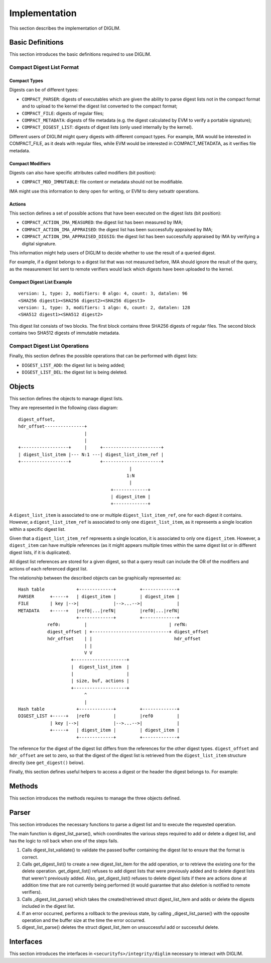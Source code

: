 .. SPDX-License-Identifier: GPL-2.0

Implementation
==============

This section describes the implementation of DIGLIM.


Basic Definitions
-----------------

This section introduces the basic definitions required to use DIGLIM.


Compact Digest List Format
~~~~~~~~~~~~~~~~~~~~~~~~~~

.. kernel-doc:: include/uapi/linux/diglim.h
   :identifiers: compact_list_hdr

Compact Types
.............

Digests can be of different types:

- ``COMPACT_PARSER``: digests of executables which are given the ability to
  parse digest lists not in the compact format and to upload to the kernel
  the digest list converted to the compact format;
- ``COMPACT_FILE``: digests of regular files;
- ``COMPACT_METADATA``: digests of file metadata (e.g. the digest
  calculated by EVM to verify a portable signature);
- ``COMPACT_DIGEST_LIST``: digests of digest lists (only used internally by
  the kernel).

Different users of DIGLIM might query digests with different compact types.
For example, IMA would be interested in COMPACT_FILE, as it deals with
regular files, while EVM would be interested in COMPACT_METADATA, as it
verifies file metadata.


Compact Modifiers
.................

Digests can also have specific attributes called modifiers (bit position):

- ``COMPACT_MOD_IMMUTABLE``: file content or metadata should not be
  modifiable.

IMA might use this information to deny open for writing, or EVM to deny
setxattr operations.


Actions
.......

This section defines a set of possible actions that have been executed on
the digest lists (bit position):

- ``COMPACT_ACTION_IMA_MEASURED``: the digest list has been measured by
  IMA;
- ``COMPACT_ACTION_IMA_APPRAISED``: the digest list has been successfully
  appraised by IMA;
- ``COMPACT_ACTION_IMA_APPRAISED_DIGSIG``: the digest list has been
  successfully appraised by IMA by verifying a digital signature.

This information might help users of DIGLIM to decide whether to use the
result of a queried digest.

For example, if a digest belongs to a digest list that was not measured
before, IMA should ignore the result of the query, as the measurement list
sent to remote verifiers would lack which digests have been uploaded to the
kernel.


Compact Digest List Example
...........................

::

 version: 1, type: 2, modifiers: 0 algo: 4, count: 3, datalen: 96
 <SHA256 digest1><SHA256 digest2><SHA256 digest3>
 version: 1, type: 3, modifiers: 1 algo: 6, count: 2, datalen: 128
 <SHA512 digest1><SHA512 digest2>

This digest list consists of two blocks. The first block contains three
SHA256 digests of regular files. The second block contains two SHA512
digests of immutable metadata.


Compact Digest List Operations
~~~~~~~~~~~~~~~~~~~~~~~~~~~~~~

Finally, this section defines the possible operations that can be performed
with digest lists:

- ``DIGEST_LIST_ADD``: the digest list is being added;
- ``DIGEST_LIST_DEL``: the digest list is being deleted.


Objects
-------

This section defines the objects to manage digest lists.

.. kernel-doc:: security/integrity/diglim/diglim.h

They are represented in the following class diagram::

 digest_offset,
 hdr_offset---------------+
                          |
                          |
 +------------------+     |     +----------------------+
 | digest_list_item |--- N:1 ---| digest_list_item_ref |
 +------------------+           +----------------------+
                                           |
                                          1:N
                                           |
                                    +-------------+
                                    | digest_item |
                                    +-------------+

A ``digest_list_item`` is associated to one or multiple
``digest_list_item_ref``, one for each digest it contains. However,
a ``digest_list_item_ref`` is associated to only one ``digest_list_item``,
as it represents a single location within a specific digest list.

Given that a ``digest_list_item_ref`` represents a single location, it is
associated to only one ``digest_item``. However, a ``digest_item`` can have
multiple references (as it might appears multiple times within the same
digest list or in different digest lists, if it is duplicated).

All digest list references are stored for a given digest, so that a query
result can include the OR of the modifiers and actions of each referenced
digest list.

The relationship between the described objects can be graphically
represented as::

 Hash table            +-------------+         +-------------+
 PARSER      +-----+   | digest_item |         | digest_item |
 FILE        | key |-->|             |-->...-->|             |
 METADATA    +-----+   |ref0|...|refN|         |ref0|...|refN|
                       +-------------+         +-------------+
            ref0:         |                               | refN:
            digest_offset | +-----------------------------+ digest_offset
            hdr_offset    | |                               hdr_offset
                          | |
                          V V
                     +--------------------+
                     |  digest_list_item  |
                     |                    |
                     | size, buf, actions |
                     +--------------------+
                          ^
                          |
 Hash table            +-------------+         +-------------+
 DIGEST_LIST +-----+   |ref0         |         |ref0         |
             | key |-->|             |-->...-->|             |
             +-----+   | digest_item |         | digest_item |
                       +-------------+         +-------------+

The reference for the digest of the digest list differs from the references
for the other digest types. ``digest_offset`` and ``hdr_offset`` are set to
zero, so that the digest of the digest list is retrieved from the
``digest_list_item`` structure directly (see ``get_digest()`` below).

Finally, this section defines useful helpers to access a digest or the
header the digest belongs to. For example:

.. kernel-doc:: security/integrity/diglim/diglim.h
   :identifiers: get_hdr

.. kernel-doc:: security/integrity/diglim/diglim.h
   :identifiers: get_digest


Methods
-------

This section introduces the methods requires to manage the three objects
defined.

.. kernel-doc:: security/integrity/diglim/methods.c


Parser
------

This section introduces the necessary functions to parse a digest list and
to execute the requested operation.

.. kernel-doc:: security/integrity/diglim/parser.c

The main function is digest_list_parse(), which coordinates the various
steps required to add or delete a digest list, and has the logic to roll
back when one of the steps fails.

#. Calls digest_list_validate() to validate the passed buffer containing
   the digest list to ensure that the format is correct.

#. Calls get_digest_list() to create a new digest_list_item for the add
   operation, or to retrieve the existing one for the delete operation.
   get_digest_list() refuses to add digest lists that were previously
   added and to delete digest lists that weren't previously added. Also,
   get_digest_list() refuses to delete digest lists if there are actions
   done at addition time that are not currently being performed (it would
   guarantee that also deletion is notified to remote verifiers).

#. Calls _digest_list_parse() which takes the created/retrieved
   struct digest_list_item and adds or delete the digests included in the
   digest list.

#. If an error occurred, performs a rollback to the previous state, by
   calling _digest_list_parse() with the opposite operation and the buffer
   size at the time the error occurred.

#. digest_list_parse() deletes the struct digest_list_item on unsuccessful
   add or successful delete.


Interfaces
----------

This section introduces the interfaces in
``<securityfs>/integrity/diglim`` necessary to interact with DIGLIM.

.. kernel-doc:: security/integrity/diglim/fs.c
